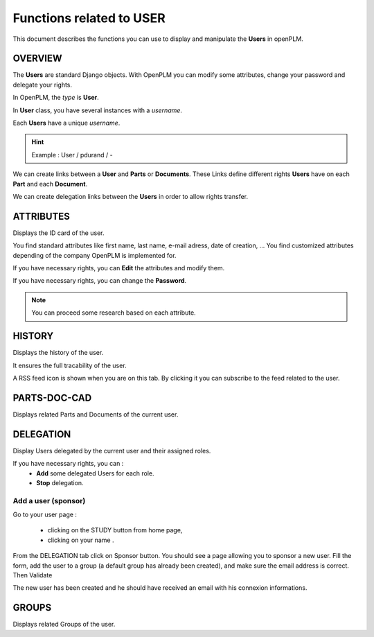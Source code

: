 .. _en-user-func:

========================================================
Functions related to **USER**
========================================================


This document describes the functions you can use to display and manipulate the **Users** in openPLM.


OVERVIEW
========================================================
The **Users** are standard Django objects. With OpenPLM you can modify some attributes, change your password and delegate your rights.

In OpenPLM, the *type* is **User**.

In **User** class, you have several instances with a *username*.

Each **Users** have a unique *username*.

.. hint :: Example : User / pdurand / -

We can create links between a **User** and **Parts** or **Documents**. These Links define different rights **Users** have on each **Part** and each **Document**.

We can create delegation links between the **Users** in order to allow rights transfer. 


ATTRIBUTES
========================================================
Displays the ID card of the user.

You find standard attributes like first name, last name, e-mail adress, date of creation, ...
You find customized attributes depending of the company OpenPLM is implemented for.

If you have necessary rights, you can **Edit** the attributes and modify them.

If you have necessary rights, you can  change the **Password**.

.. note :: You can proceed some research based on each attribute.


HISTORY
========================================================
Displays the history of the user.

It ensures the full tracability of the user.

A RSS feed icon is shown when you are on this tab. By clicking it you can
subscribe to the feed related to the user.

PARTS-DOC-CAD
========================================================
Displays related Parts and Documents of the current user.



DELEGATION
========================================================
Display Users delegated by the current user and their assigned roles.

If you have necessary rights, you can :
  * **Add** some delegated Users for each role.

  * **Stop** delegation.


.. _add-user:

Add a user (sponsor)
++++++++++++++++++++++

Go to your user page :

    * clicking on the STUDY button from home page,
    * clicking on your name .
    
From the DELEGATION tab click on Sponsor button.
You should see a page allowing you to sponsor a new user. Fill the form, add
the user to a group (a default group has already been created), and
make sure the email address is correct. Then Validate

.. image:: images/sponsor.png

   
The new user has been created and he should have received an email with his
connexion informations.

GROUPS
========================================================
Displays related Groups of the user.

